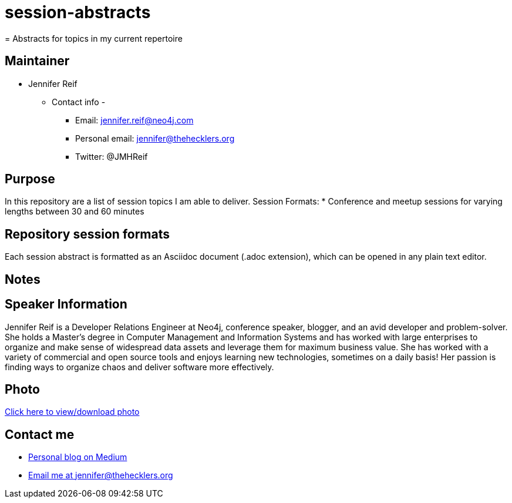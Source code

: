 # session-abstracts
= Abstracts for topics in my current repertoire

== Maintainer
* Jennifer Reif
** Contact info -
*** Email: jennifer.reif@neo4j.com
*** Personal email: jennifer@thehecklers.org
*** Twitter: @JMHReif

== Purpose
In this repository are a list of session topics I am able to deliver.
Session Formats:
* Conference and meetup sessions for varying lengths between 30 and 60 minutes

== Repository session formats
Each session abstract is formatted as an Asciidoc document (.adoc extension), which can be opened in any plain text editor.

== Notes

== Speaker Information
Jennifer Reif is a Developer Relations Engineer at Neo4j, conference speaker, blogger, and an avid developer and problem-solver.
She holds a Master’s degree in Computer Management and Information Systems and has worked with large enterprises to organize and make sense of widespread data assets and leverage them for maximum business value.
She has worked with a variety of commercial and open source tools and enjoys learning new technologies, sometimes on a daily basis!
Her passion is finding ways to organize chaos and deliver software more effectively.

== Photo
https://drive.google.com/file/d/1M1BQ4bs7XdAHiYRTGEBHId1n3-PFb-Xf/view?usp=sharing[Click here to view/download photo^]

== Contact me
* https://medium.com/@jennifer.reif[Personal blog on Medium^]
* mailto:jennifer@thehecklers.org[Email me at jennifer@thehecklers.org^]